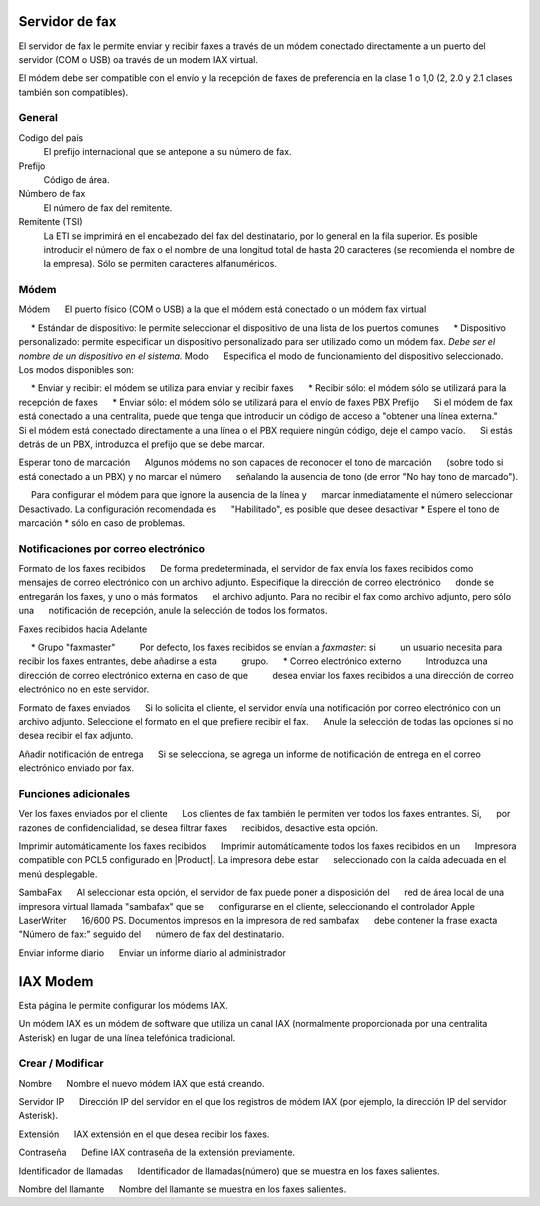 =============== 
Servidor de fax 
=============== 

El servidor de fax le permite enviar y recibir faxes a través de un módem 
conectado directamente a un puerto del servidor (COM o USB) oa través de un 
modem IAX virtual. 

El módem debe ser compatible con el envío y la recepción de faxes de preferencia en la clase 1 o 1,0 (2, 2.0 y 2.1 clases también son compatibles). 

General 
======== 

Codigo del país
    El prefijo internacional que se antepone a su número de fax.
Prefijo
    Código de área.
Númbero de fax
    El número de fax del remitente.
Remitente (TSI)
    La ETI se imprimirá en el encabezado del fax del destinatario, por lo general en la fila superior. Es posible introducir el número de fax o el nombre de una longitud total de hasta 20 caracteres (se recomienda el nombre de la empresa). Sólo se permiten caracteres alfanuméricos.


Módem 
===== 

Módem 
     El puerto físico (COM o USB) a la que el módem está conectado o un módem fax virtual 

     * Estándar de dispositivo: le permite seleccionar el dispositivo de una lista de los puertos comunes 
     * Dispositivo personalizado: permite especificar un dispositivo personalizado para ser utilizado como un módem fax. *Debe ser el nombre de un dispositivo en el sistema.* 
Modo 
     Especifica el modo de funcionamiento del dispositivo seleccionado. Los modos disponibles son: 

     * Enviar y recibir: el módem se utiliza para enviar y recibir faxes 
     * Recibir sólo: el módem sólo se utilizará para la recepción de faxes 
     * Enviar sólo: el módem sólo se utilizará para el envío de faxes 
PBX Prefijo 
     Si el módem de fax está conectado a una centralita, puede que tenga que introducir un código de acceso a "obtener una línea externa." 
     Si el módem está conectado directamente a una línea o el PBX requiere ningún código, deje el campo vacío. 
     Si estás detrás de un PBX, introduzca el prefijo que se debe marcar.

Esperar tono de marcación 
     Algunos módems no son capaces de reconocer el tono de marcación 
     (sobre todo si está conectado a un PBX) y no marcar el número 
     señalando la ausencia de tono (de error "No hay tono de marcado"). 

     Para configurar el módem para que ignore la ausencia de la línea y 
     marcar inmediatamente el número seleccionar Desactivado. La configuración recomendada es 
     "Habilitado", es posible que desee desactivar * Espere el tono de marcación * sólo en caso de problemas. 


Notificaciones por correo electrónico 
=================== 

Formato de los faxes recibidos 
     De forma predeterminada, el servidor de fax envía los faxes recibidos como 
     mensajes de correo electrónico con un archivo adjunto. Especifique la dirección de correo electrónico 
     donde se entregarán los faxes, y uno o más formatos 
     el archivo adjunto. Para no recibir el fax como archivo adjunto, pero sólo una 
     notificación de recepción, anule la selección de todos los formatos.

Faxes recibidos hacia Adelante 

     * Grupo "faxmaster" 
         Por defecto, los faxes recibidos se envían a *faxmaster*: si 
         un usuario necesita para recibir los faxes entrantes, debe añadirse a esta 
         grupo. 
     * Correo electrónico externo 
         Introduzca una dirección de correo electrónico externa en caso de que 
         desea enviar los faxes recibidos a una dirección de correo electrónico no en este servidor. 

Formato de faxes enviados 
     Si lo solicita el cliente, el servidor envía una notificación por correo electrónico con un 
     archivo adjunto. Seleccione el formato en el que prefiere recibir el fax. 
     Anule la selección de todas las opciones si no desea recibir el fax adjunto. 


Añadir notificación de entrega 
     Si se selecciona, se agrega un informe de notificación de entrega en el correo electrónico enviado por fax.



Funciones adicionales 
===================== 

Ver los faxes enviados por el cliente 
     Los clientes de fax también le permiten ver todos los faxes entrantes. Si, 
     por razones de confidencialidad, se desea filtrar faxes 
     recibidos, desactive esta opción. 

Imprimir automáticamente los faxes recibidos 
     Imprimir automáticamente todos los faxes recibidos en un 
     Impresora compatible con PCL5 configurado en |Product|. La impresora debe estar 
     seleccionado con la caída adecuada en el menú desplegable. 

SambaFax 
     Al seleccionar esta opción, el servidor de fax puede poner a disposición del 
     red de área local de una impresora virtual llamada "sambafax" que se 
     configurarse en el cliente, seleccionando el controlador Apple LaserWriter 
     16/600 PS. Documentos impresos en la impresora de red sambafax 
     debe contener la frase exacta "Número de fax:" seguido del 
     número de fax del destinatario.

Enviar informe diario 
     Enviar un informe diario al administrador 

========= 
IAX Modem 
========= 

Esta página le permite configurar los módems IAX. 

Un módem IAX es un módem de software que utiliza un canal IAX (normalmente 
proporcionada por una centralita Asterisk) en lugar de una línea telefónica tradicional. 


Crear / Modificar 
================== 


Nombre 
     Nombre el nuevo módem IAX que está creando. 

Servidor IP 
     Dirección IP del servidor en el que los registros de módem IAX (por ejemplo, la dirección IP del servidor Asterisk).

Extensión 
     IAX extensión en el que desea recibir los faxes. 

Contraseña 
     Define IAX contraseña de la extensión previamente. 

Identificador de llamadas 
     Identificador de llamadas(número) que se muestra en los faxes salientes. 

Nombre del llamante 
     Nombre del llamante se muestra en los faxes salientes.

